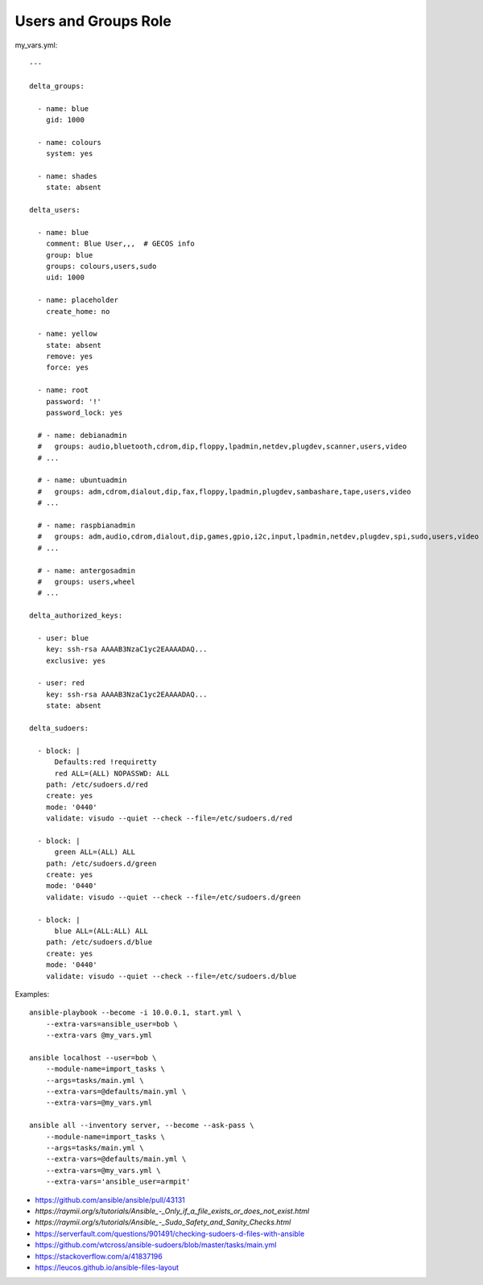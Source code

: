 Users and Groups Role
=====================

my_vars.yml::

    ---

    delta_groups:

      - name: blue
        gid: 1000

      - name: colours
        system: yes

      - name: shades
        state: absent

    delta_users:

      - name: blue
        comment: Blue User,,,  # GECOS info
        group: blue
        groups: colours,users,sudo
        uid: 1000

      - name: placeholder
        create_home: no

      - name: yellow
        state: absent
        remove: yes
        force: yes

      - name: root
        password: '!'
        password_lock: yes

      # - name: debianadmin
      #   groups: audio,bluetooth,cdrom,dip,floppy,lpadmin,netdev,plugdev,scanner,users,video
      # ...

      # - name: ubuntuadmin
      #   groups: adm,cdrom,dialout,dip,fax,floppy,lpadmin,plugdev,sambashare,tape,users,video
      # ...

      # - name: raspbianadmin
      #   groups: adm,audio,cdrom,dialout,dip,games,gpio,i2c,input,lpadmin,netdev,plugdev,spi,sudo,users,video
      # ...

      # - name: antergosadmin
      #   groups: users,wheel
      # ...

    delta_authorized_keys:

      - user: blue
        key: ssh-rsa AAAAB3NzaC1yc2EAAAADAQ...
        exclusive: yes

      - user: red
        key: ssh-rsa AAAAB3NzaC1yc2EAAAADAQ...
        state: absent

    delta_sudoers:

      - block: |
          Defaults:red !requiretty
          red ALL=(ALL) NOPASSWD: ALL
        path: /etc/sudoers.d/red
        create: yes
        mode: '0440'
        validate: visudo --quiet --check --file=/etc/sudoers.d/red

      - block: |
          green ALL=(ALL) ALL
        path: /etc/sudoers.d/green
        create: yes
        mode: '0440'
        validate: visudo --quiet --check --file=/etc/sudoers.d/green

      - block: |
          blue ALL=(ALL:ALL) ALL
        path: /etc/sudoers.d/blue
        create: yes
        mode: '0440'
        validate: visudo --quiet --check --file=/etc/sudoers.d/blue

Examples::

    ansible-playbook --become -i 10.0.0.1, start.yml \
        --extra-vars=ansible_user=bob \
        --extra-vars @my_vars.yml

    ansible localhost --user=bob \
        --module-name=import_tasks \
        --args=tasks/main.yml \
        --extra-vars=@defaults/main.yml \
        --extra-vars=@my_vars.yml

    ansible all --inventory server, --become --ask-pass \
        --module-name=import_tasks \
        --args=tasks/main.yml \
        --extra-vars=@defaults/main.yml \
        --extra-vars=@my_vars.yml \
        --extra-vars='ansible_user=armpit'

* https://github.com/ansible/ansible/pull/43131
* `https://raymii.org/s/tutorials/Ansible_-_Only_if_a_file_exists_or_does_not_exist.html`
* `https://raymii.org/s/tutorials/Ansible_-_Sudo_Safety_and_Sanity_Checks.html`
* https://serverfault.com/questions/901491/checking-sudoers-d-files-with-ansible
* https://github.com/wtcross/ansible-sudoers/blob/master/tasks/main.yml
* https://stackoverflow.com/a/41837196
* https://leucos.github.io/ansible-files-layout
